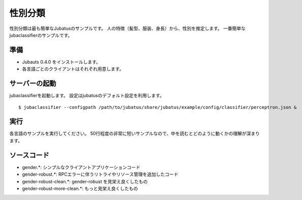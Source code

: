 ==========
 性別分類
==========

性別分類は最も簡単なJubatusのサンプルです。
人の特徴（髪型、服装、身長）から、性別を推定します。
一番簡単なjubaclassifierのサンプルです。


準備
====

- Jubauts 0.4.0 をインストールします。
- 各言語ごとのクライアントはそれぞれ用意します。


サーバーの起動
==============

jubaclassifierを起動します。
設定はjubatusのデフォルト設定を利用します。

::

 $ jubaclassifier --configpath /path/to/jubatus/share/jubatus/example/config/classifier/perceptron.json &


実行
====

各言語のサンプルを実行してください。
50行程度の非常に短いサンプルなので、中を読むとどのように動くかの理解が深まります。

ソースコード
===========

- gender.*: シンプルなクライアントアプリケーションコード
- gender-robust.*: RPCエラーに伴うリトライやリソース管理を追加したコード
- gender-robust-clean.*: gender-robust を見栄え良くしたもの
- gender-robust-more-clean.*: もっと見栄え良くしたもの
